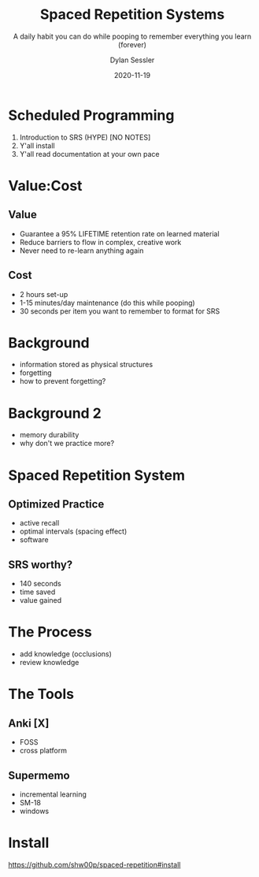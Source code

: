 #+title: Spaced Repetition Systems 
#+subtitle: A daily habit you can do while pooping to remember everything you learn (forever)
#+date: 2020-11-19
#+author: Dylan Sessler
#+email: dsessler88@gmail.com
#+beamer_color_theme: wolverine
#+beamer_font_theme: professionalfonts
#+beamer_theme: default

* Scheduled Programming 
1) Introduction to SRS (HYPE) [NO NOTES]
2) Y'all install 
3) Y'all read documentation at your own pace
* Value:Cost
** Value
- Guarantee a 95% LIFETIME retention rate on learned material
- Reduce barriers to flow in complex, creative work
- Never need to re-learn anything again
** Cost
- 2 hours set-up 
- 1-15 minutes/day maintenance (do this while pooping)
- 30 seconds per item you want to remember to format for SRS
* Background
- information stored as physical structures
- forgetting
- how to prevent forgetting? 
* Background 2 
- memory durability 
- why don't we practice more?
* Spaced Repetition System
** Optimized Practice
- active recall
- optimal intervals (spacing effect)
- software
** SRS worthy?
- 140 seconds
- time saved 
- value gained
* The Process
- add knowledge (occlusions)
- review knowledge 
* The Tools 
** Anki [X]
- FOSS
- cross platform
** Supermemo
- incremental learning
- SM-18 
- windows
* Install
https://github.com/shw00p/spaced-repetition#install
